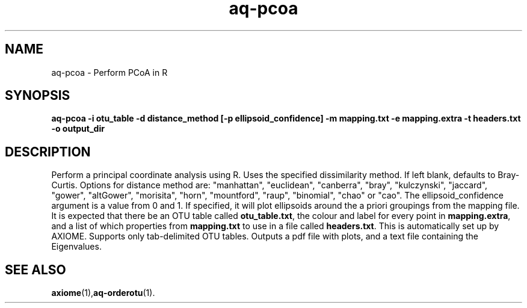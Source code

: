.\" Authors: Michael Hall
.TH aq-pcoa 1 "May 2012" "1.3" "USER COMMANDS"
.SH NAME 
aq-pcoa \- Perform PCoA in R
.SH SYNOPSIS
.B aq-pcoa -i otu_table -d distance_method [-p ellipsoid_confidence] -m mapping.txt -e mapping.extra -t headers.txt -o output_dir
.SH DESCRIPTION
Perform a principal coordinate analysis using R. Uses the specified dissimilarity method. If left blank, defaults to Bray-Curtis. Options for distance method are: "manhattan", "euclidean", "canberra", "bray", "kulczynski", "jaccard", "gower", "altGower", "morisita", "horn", "mountford", "raup", "binomial", "chao" or "cao". The ellipsoid_confidence argument is a value from 0 and 1. If specified, it will plot ellipsoids around the a priori groupings from the mapping file. It is expected that there be an OTU table called \fBotu_table.txt\fR, the colour and label for every point in \fBmapping.extra\fR, and a list of which properties from \fBmapping.txt\fR to use in a file called \fBheaders.txt\fR. This is automatically set up by AXIOME. Supports only tab-delimited OTU tables. Outputs a pdf file with plots, and a text file containing the Eigenvalues.
.SH SEE ALSO
.BR axiome (1), aq-orderotu (1).
